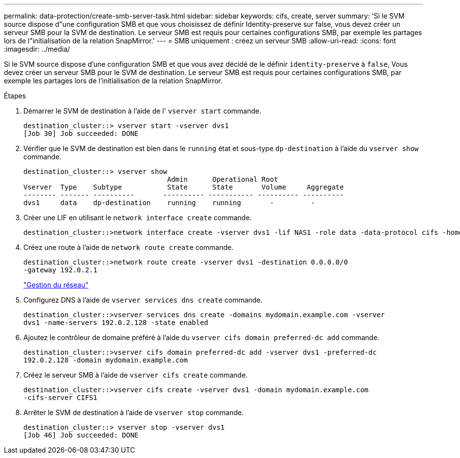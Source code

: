 ---
permalink: data-protection/create-smb-server-task.html 
sidebar: sidebar 
keywords: cifs, create, server 
summary: 'Si le SVM source dispose d"une configuration SMB et que vous choisissez de définir Identity-preserve sur false, vous devez créer un serveur SMB pour la SVM de destination. Le serveur SMB est requis pour certaines configurations SMB, par exemple les partages lors de l"initialisation de la relation SnapMirror.' 
---
= SMB uniquement : créez un serveur SMB
:allow-uri-read: 
:icons: font
:imagesdir: ../media/


[role="lead"]
Si le SVM source dispose d'une configuration SMB et que vous avez décidé de le définir `identity-preserve` à `false`, Vous devez créer un serveur SMB pour le SVM de destination. Le serveur SMB est requis pour certaines configurations SMB, par exemple les partages lors de l'initialisation de la relation SnapMirror.

.Étapes
. Démarrer le SVM de destination à l'aide de l' `vserver start` commande.
+
[listing]
----
destination_cluster::> vserver start -vserver dvs1
[Job 30] Job succeeded: DONE
----
. Vérifier que le SVM de destination est bien dans le `running` état et sous-type `dp-destination` à l'aide du `vserver show` commande.
+
[listing]
----
destination_cluster::> vserver show
                                   Admin      Operational Root
Vserver  Type    Subtype           State      State       Volume     Aggregate
-------- ------- ----------       ---------- ----------- ---------- ----------
dvs1     data    dp-destination    running    running       -         -
----
. Créer une LIF en utilisant le `network interface create` commande.
+
[listing]
----
destination_cluster::>network interface create -vserver dvs1 -lif NAS1 -role data -data-protocol cifs -home-node destination_cluster-01 -home-port a0a-101  -address 192.0.2.128 -netmask 255.255.255.128
----
. Créez une route à l'aide de `network route create` commande.
+
[listing]
----
destination_cluster::>network route create -vserver dvs1 -destination 0.0.0.0/0
-gateway 192.0.2.1
----
+
link:../networking/networking_reference.html["Gestion du réseau"]

. Configurez DNS à l'aide de `vserver services dns create` commande.
+
[listing]
----
destination_cluster::>vserver services dns create -domains mydomain.example.com -vserver
dvs1 -name-servers 192.0.2.128 -state enabled
----
. Ajoutez le contrôleur de domaine préféré à l'aide du `vserver cifs domain preferred-dc add` commande.
+
[listing]
----
destination_cluster::>vserver cifs domain preferred-dc add -vserver dvs1 -preferred-dc
192.0.2.128 -domain mydomain.example.com
----
. Créez le serveur SMB à l'aide de `vserver cifs create` commande.
+
[listing]
----
destination_cluster::>vserver cifs create -vserver dvs1 -domain mydomain.example.com
-cifs-server CIFS1
----
. Arrêter le SVM de destination à l'aide de `vserver stop` commande.
+
[listing]
----
destination_cluster::> vserver stop -vserver dvs1
[Job 46] Job succeeded: DONE
----

